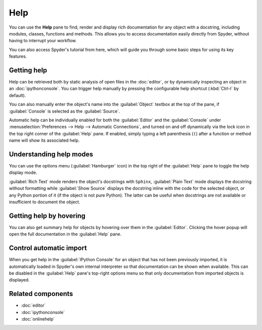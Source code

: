 ####
Help
####

You can use the **Help** pane to find, render and display rich documentation for any object with a docstring, including modules, classes, functions and methods.
This allows you to access documentation easily directly from Spyder, without having to interrupt your workflow.

.. image:: /images/help/help-execution.gif
   :alt: Spyder main window showing getting help for numpy arrays from editor

You can also access Spyder's tutorial from here, which will guide you through some basic steps for using its key features.

.. image:: /images/help/help-tutorial.png
   :width: 500
   :alt: Spyder Help pane showing the link for the Spyder's tutorial



============
Getting help
============

Help can be retrieved both by static analysis of open files in the :doc:`editor`, or by dynamically inspecting an object in an :doc:`ipythonconsole`.
You can trigger help manually by pressing the configurable help shortcut (:kbd:`Ctrl-I` by default).

.. image:: /images/help/help-command.png
   :alt: Spyder Editor and Help panes, with the latter displaying documentation for an object selected in the former.

You can also manually enter the object's name into the :guilabel:`Object` textbox at the top of the pane, if :guilabel:`Console` is selected as the :guilabel:`Source`.

.. image:: /images/help/help-console.gif
   :alt: Spyder Help pane, displaying documentation for an object whose name was written in the object text box

Automatic help can be individually enabled for both the :guilabel:`Editor` and the :guilabel:`Console` under :menuselection:`Preferences --> Help --> Automatic Connections`, and turned on and off dynamically via the lock icon in the top right corner of the :guilabel:`Help` pane.
If enabled, simply typing a left parenthesis (``(``) after a function or method name will show its associated help.

.. image:: /images/help/help-automatic-connections.gif
   :alt: Spyder console and help pane showing automatic help with parenthesis



========================
Understanding help modes
========================

You can use the options menu (:guilabel:`Hamburger` icon) in the top right of the :guilabel:`Help` pane to toggle the help display mode.

:guilabel:`Rich Text` mode renders the object's docstrings with ``Sphinx``, :guilabel:`Plain Text` mode displays the docstring without formatting while :guilabel:`Show Source` displays the docstring inline with the code for the selected object, or any Python portion of it (if the object is not pure Python).
The latter can be useful when docstrings are not available or insufficient to document the object.

.. image:: /images/help/help-modes.gif
   :alt: Spyder help pane showing different modes


.. _help-hover-hints:

========================
Getting help by hovering
========================

You can also get summary help for objects by hovering over them in the :guilabel:`Editor`.
Clicking the hover popup will open the full documentation in the :guilabel:`Help` pane.

.. image:: /images/help/help-hover.png
   :alt: Editor pane showing help of an object from hover



========================
Control automatic import
========================

When you get help in the :guilabel:`IPython Console` for an object that has not been previously imported, it is automatically loaded in Spyder's own internal interpreter so that documentation can be shown when available.
This can be disabled in the :guilabel:`Help` pane's top-right options menu so that only documentation from imported objects is displayed.



==================
Related components
==================

* :doc:`editor`
* :doc:`ipythonconsole`
* :doc:`onlinehelp`
